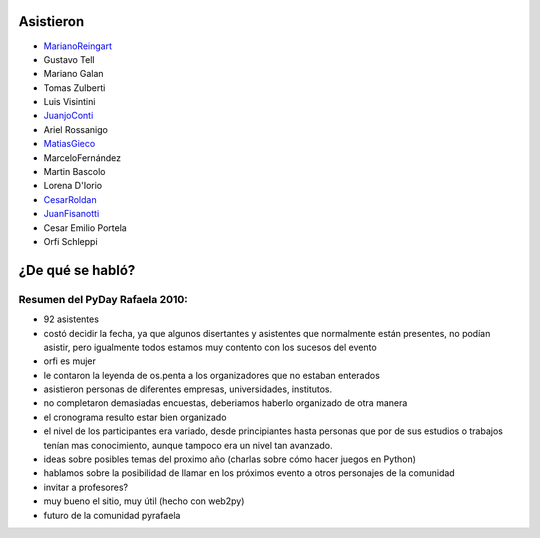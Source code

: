 .. title: Reunión 41 - Sábado 08/05/10 - Al finalizar el PyDay, en Rafaela


Asistieron
----------

* MarianoReingart_

* Gustavo Tell

* Mariano Galan

* Tomas Zulberti

* Luis Visintini

* JuanjoConti_

* Ariel Rossanigo

* MatiasGieco_

* MarceloFernández

* Martin Bascolo

* Lorena D'Iorio

* CesarRoldan_

* JuanFisanotti_

* Cesar Emilio Portela

* Orfi Schleppi

¿De qué se habló?
-----------------

Resumen del PyDay Rafaela 2010:
~~~~~~~~~~~~~~~~~~~~~~~~~~~~~~~

* 92 asistentes

* costó decidir la fecha, ya que algunos disertantes y asistentes que normalmente están presentes, no podían asistir, pero igualmente todos estamos muy contento con los sucesos del evento

* orfi es mujer

* le contaron la leyenda de os.penta a los organizadores que no estaban enterados

* asistieron personas de diferentes empresas, universidades, institutos.

* no completaron demasiadas encuestas, deberiamos haberlo organizado de otra manera

* el cronograma resulto estar bien organizado

* el nivel de los participantes era variado, desde principiantes hasta personas que por de sus estudios o trabajos tenían mas conocimiento, aunque tampoco era un nivel tan avanzado.

* ideas  sobre posibles temas del proximo año (charlas sobre cómo hacer juegos en Python)

* hablamos sobre la posibilidad de llamar en los próximos evento a otros personajes de la comunidad

* invitar a profesores?

* muy bueno el sitio, muy útil (hecho con web2py)

* futuro de la comunidad pyrafaela

.. _marianoreingart: /marianoreingart
.. _juanjoconti: /juanjoconti
.. _matiasgieco: /matiasgieco
.. _cesarroldan: /miembros/cesarroldan
.. _juanfisanotti: /juanfisanotti
